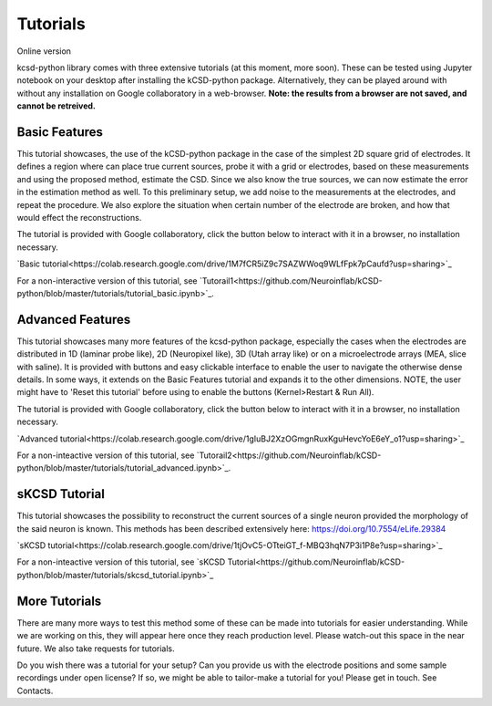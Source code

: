 Tutorials
---------

Online version

kcsd-python library comes with three extensive tutorials (at this
moment, more soon). These can be tested using Jupyter notebook on your
desktop after installing the kCSD-python package. Alternatively, they
can be played around with without any installation on Google collaboratory in a
web-browser. **Note: the results from a browser are not saved, and cannot be retreived.**

Basic Features
~~~~~~~~~~~~~~

This tutorial showcases, the use of the kCSD-python package in the
case of the simplest 2D square grid of electrodes. It defines a region
where can place true current sources, probe it with a grid or
electrodes, based on these measurements and using the proposed method,
estimate the CSD. Since we also know the true sources, we can now
estimate the error in the estimation method as well. To this
preliminary setup, we add noise to the measurements at the electrodes,
and repeat the procedure. We also explore the situation when certain
number of the electrode are broken, and how that would effect the
reconstructions.

The tutorial is provided with Google collaboratory, click the button below to
interact with it in a browser, no installation necessary.

`Basic tutorial<https://colab.research.google.com/drive/1M7fCR5iZ9c7SAZWWoq9WLfFpk7pCaufd?usp=sharing>`_

..
      .. image:: https://mybinder.org/badge.svg
	 :target: https://mybinder.org/v2/gh/Neuroinflab/kCSD-python/master?filepath=tutorials%2Ftutorial_basic.ipynb

	    
For a non-interactive version of this tutorial, see
`Tutorail1<https://github.com/Neuroinflab/kCSD-python/blob/master/tutorials/tutorial_basic.ipynb>`_.

	    
	    
Advanced Features
~~~~~~~~~~~~~~~~~

This tutorial showcases many more features of the kcsd-python package,
especially the cases when the electrodes are distributed in 1D
(laminar probe like), 2D (Neuropixel like), 3D (Utah array like) or on
a microelectrode arrays (MEA, slice with saline). It is provided with
buttons and easy clickable interface to enable the user to navigate
the otherwise dense details. In some ways, it extends on the Basic
Features tutorial and expands it to the other dimensions. NOTE, the
user might have to 'Reset this tutorial' before using to enable the
buttons (Kernel>Restart & Run All).

The tutorial is provided with Google collaboratory, click the button below to
interact with it in a browser, no installation necessary.

`Advanced tutorial<https://colab.research.google.com/drive/1gIuBJ2XzOGmgnRuxKguHevcYoE6eY_o1?usp=sharing>`_

..
   .. image:: https://mybinder.org/badge.svg
      :target: https://mybinder.org/v2/gh/Neuroinflab/kCSD-python/master?filepath=tutorials%2Ftutorial_advanced.ipynb


For a non-inteactive version of this tutorial, see
`Tutorail2<https://github.com/Neuroinflab/kCSD-python/blob/master/tutorials/tutorial_advanced.ipynb>`_.

sKCSD Tutorial
~~~~~~~~~~~~~~

This tutorial showcases the possibility to reconstruct the current sources
of a single neuron provided the morphology of the said neuron is known.
This methods has been described extensively here: https://doi.org/10.7554/eLife.29384


`sKCSD tutorial<https://colab.research.google.com/drive/1tjOvC5-OTteiGT_f-MBQ3hqN7P3i1P8e?usp=sharing>`_


For a non-inteactive version of this tutorial, see
`sKCSD Tutorial<https://github.com/Neuroinflab/kCSD-python/blob/master/tutorials/skcsd_tutorial.ipynb>`_


More Tutorials
~~~~~~~~~~~~~~

There are many more ways to test this method some of these can be made
into tutorials for easier understanding. While we are working on this,
they will appear here once they reach production level. Please
watch-out this space in the near future. We also take requests for
tutorials.

Do you wish there was a tutorial for your setup? Can you provide us
with the electrode positions and some sample recordings under open
license? If so, we might be able to tailor-make a tutorial for you!
Please get in touch. See Contacts.
